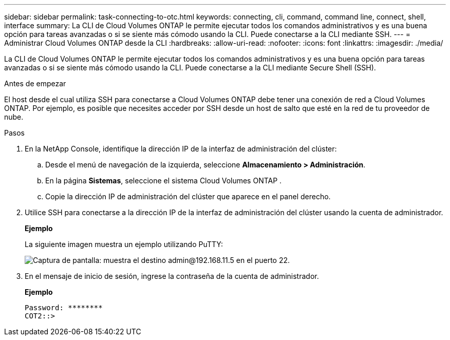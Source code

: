 ---
sidebar: sidebar 
permalink: task-connecting-to-otc.html 
keywords: connecting, cli, command, command line, connect, shell, interface 
summary: La CLI de Cloud Volumes ONTAP le permite ejecutar todos los comandos administrativos y es una buena opción para tareas avanzadas o si se siente más cómodo usando la CLI.  Puede conectarse a la CLI mediante SSH. 
---
= Administrar Cloud Volumes ONTAP desde la CLI
:hardbreaks:
:allow-uri-read: 
:nofooter: 
:icons: font
:linkattrs: 
:imagesdir: ./media/


[role="lead"]
La CLI de Cloud Volumes ONTAP le permite ejecutar todos los comandos administrativos y es una buena opción para tareas avanzadas o si se siente más cómodo usando la CLI.  Puede conectarse a la CLI mediante Secure Shell (SSH).

.Antes de empezar
El host desde el cual utiliza SSH para conectarse a Cloud Volumes ONTAP debe tener una conexión de red a Cloud Volumes ONTAP.  Por ejemplo, es posible que necesites acceder por SSH desde un host de salto que esté en la red de tu proveedor de nube.

ifdef::aws[]


NOTE: Cuando se implementan en varias AZ, las configuraciones de HA de Cloud Volumes ONTAP usan una dirección IP flotante para la interfaz de administración del clúster, lo que significa que el enrutamiento externo no está disponible.  Debe conectarse desde un host que sea parte del mismo dominio de enrutamiento.

endif::aws[]

.Pasos
. En la NetApp Console, identifique la dirección IP de la interfaz de administración del clúster:
+
.. Desde el menú de navegación de la izquierda, seleccione *Almacenamiento > Administración*.
.. En la página *Sistemas*, seleccione el sistema Cloud Volumes ONTAP .
.. Copie la dirección IP de administración del clúster que aparece en el panel derecho.


. Utilice SSH para conectarse a la dirección IP de la interfaz de administración del clúster usando la cuenta de administrador.
+
*Ejemplo*

+
La siguiente imagen muestra un ejemplo utilizando PuTTY:

+
image:screenshot_cli2.gif["Captura de pantalla: muestra el destino admin@192.168.11.5 en el puerto 22."]

. En el mensaje de inicio de sesión, ingrese la contraseña de la cuenta de administrador.
+
*Ejemplo*

+
....
Password: ********
COT2::>
....

